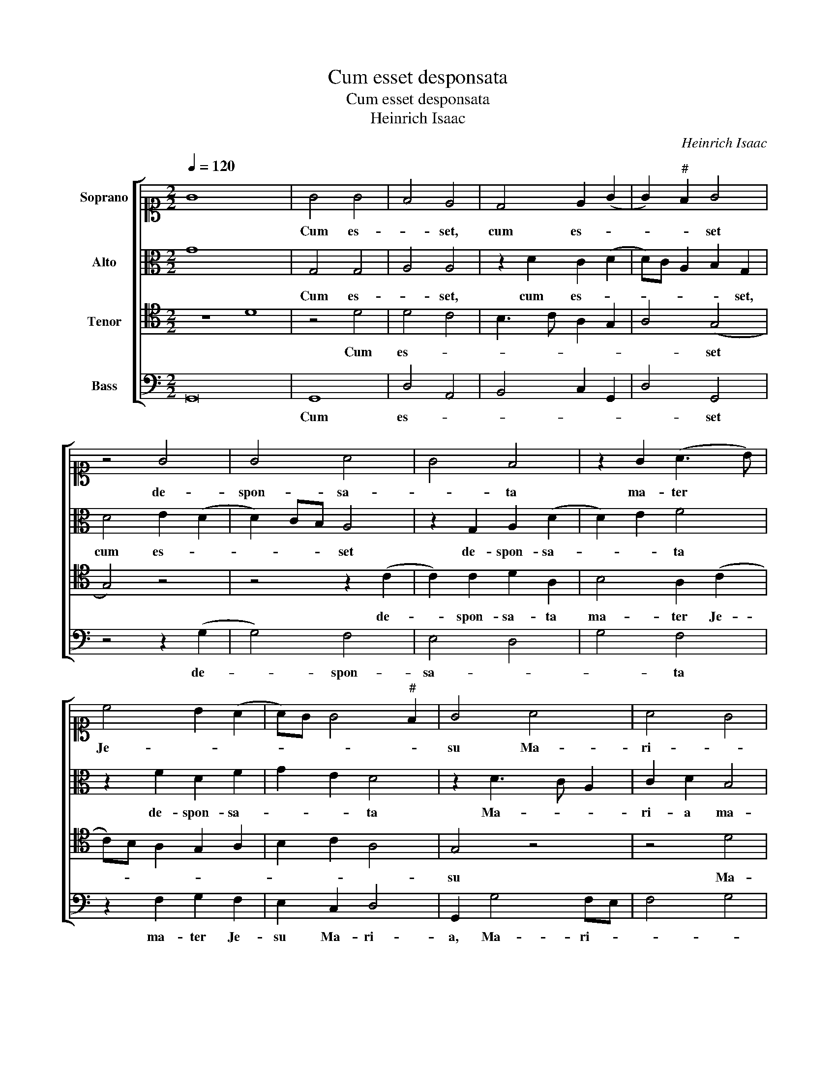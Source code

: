 X:1
T:Cum esset desponsata
T:Cum esset desponsata
T:Heinrich Isaac
C:Heinrich Isaac
%%score [ 1 2 3 4 ]
L:1/8
Q:1/4=120
M:2/2
K:C
V:1 alto1 nm="Soprano"
V:2 alto nm="Alto"
V:3 tenor nm="Tenor"
V:4 bass nm="Bass"
V:1
 G8 x8 | G4 G4 | F4 E4 | D4 E2 (G2 | G2)"^#" F2 G4 | z4 G4 | G4 A4 | G4 F4 | z2 G2 (A3 B) | %9
w: |Cum es-|* set,|cum es- *|* * set|de-|spon- sa-|* ta|ma- ter *|
 c4 B2 (A2 | A)G G4"^#" F2 | G4 A4 | A4 G4 | F4 E4 | F2 G4"^#" F2 | G4 z4 | G4 G4 | c4 B4 | %18
w: Je- * *||su Ma-|ri- *|a _|Jo- * *|seph,|an- te|_ _|
 c2 d4 c2 | d4 z4 | d4 c4 | B4 G2 (A2 | A)G F4 E2 | F4 z2 F2 | G4 A4 | A4 B4 | c4 B4 | A4 G4 | %28
w: |quam|con- *|ve- ni- *||rent in-|ven- ta|est _|in _|u- te-|
 A4 G4 | F4 E4 | F2 G4"^#" F2 | G4 G4 | z2 G2 G4 | F4 D3 E | F4 z4 | z2 F2 G4 | A4 G4 | z2 A4 (G2 | %38
w: |ro _|ha- * *|* bens,|quod e-||nim|in e-|* a|na- *|
 G2) F2 G2 (A2 | A2) G2 A4 | z2 A4 G2 | A2 B2 c3 B | AG A4 (G2 | G2)"^#" F2 G4 | z4 A4 | %45
w: |* tum est|de Spi-|ri- tu San- *||* * cto.|Al-|
 B2 c2 c3 B/A/ | G2 A2 B2 (G2 | G2)"^#" F2 G4 | z2 E2 F4 | G2 A4 (G2 | G2)"^#" F2 (G4 | G8) |] %52
w: le- lu- ia, _ _|_ _ _ _||al- le-|lu- * *|* * ia.||
V:2
 G8 x8 | G,4 G,4 | A,4 A,4 | z2 D2 C2 (D2 | D)C A,2 B,2 G,2 | D4 E2 (D2 | D2) CB, A,4 | %7
w: |Cum es-|* set,|cum es- *|* * * * set,|cum es- *|* * * set|
 z2 G,2 A,2 (D2 | D2) E2 F4 | z2 F2 D2 F2 | G2 E2 D4 | z2 D3 C A,2 | C2 D2 B,4 | A,3 B, CD E2 | %14
w: de- spon- sa-|* * ta|de- spon- sa-|* * ta|Ma- * *|ri- a ma-|ter _ _ _ _|
 D2 C2 D4 | B,3 C D2 C2 | E4 z2 D2 | E2 F2 G3 F | E2 D2 E4 | F2 G2 E2 F2 | D2 G4"^#" F2 | %21
w: _ Je- su,|ma- * ter Je-|su, Ma-|ri- a ma- *|ter Je- *||su Jo- *|
 G4 z2 E2 | F2 D2 C4 | A,2 A,4 G,F, | C8 | z4 (G4 | G4) G4 | F4 E4 | F4 E4 | D4 E4 | D8 | %31
w: seph an-|te quam con-|ve- ni- * *|rent|in-|* ven-|ta _|est _|in _|u-|
 B,3 C D2 (E2 | E)D D4 C2 | D2 A,2 B,4 | A,2 D2 B,2 C2 | D8 | z4 z2 G2 | E2 F4 E2 | D3 C B,2 A,2 | %39
w: * * * te-|* ro ha- *|bens de- Spi-|ri- tu San- *|cto|quod|e- nim na-||
 B,4 A,4 | z2 F2 F2 D2 | F2 F2 G4 | E2 F2 D2 C2 | D4 z2 (D2 | D2) E2 F4 | G2 E2 F3 E | %46
w: tum est|de Spi- ri-|tu San- cto,|San- * * *|cto, de|* Spi- ri-|tu San- cto. _|
 DC E3 D (D2 | D2) C2 D3 C/B,/ | A,4 z2 D2 | C2 F3 D C2 | D4 (D4 | D8) |] %52
w: _ _ _ _ _||* Al-|le- lu- * *|* ia.||
V:3
 z8 D8 | z4 D4 | D4 C4 | B,3 C A,2 G,2 | A,4 (G,4 | G,4) z4 | z4 z2 (C2 | C2) C2 D2 A,2 | %8
w: |Cum|es- *||* set||de-|* spon- sa- ta|
 B,4 A,2 (C2 | C)B, A,2 G,2 A,2 | B,2 C2 A,4 | G,4 z4 | z4 D4 | D4 C3 B, | A,2 G,2 A,4 | G,4 G,4 | %16
w: ma- ter Je-|||su|Ma-|ri- * *|a _ Jo-|seph, an-|
 G,2 C4"^b" B,2 | C4 D4 | z8 | D4 C4 | B,2 G,2 A,4 | G,3 A, B,2 C2 | A,2 _B,2 G,4 | F,4 z2 (F2 | %24
w: te quam _|_ _||con- *|ve- ni- rent|an- * te quam|con- ve- ni-|rent in-|
 F2) E2 F3 E | D2 C2 D4 | C4 z2 E2 | A,2 D2 B,2 C2 | A,2 _B,2 G,2 C2 | A,2 _B,2 G,2 C2 | %30
w: * ven- * *|* * ta|est in|u- te- ro ha-|bens de Spi- ri-|tu San- cto, San-|
"^b" B,2 A,G, A,4 | G,4 z4 | z8 | z8 | z2 F,2 G,4 | A,4 G,4 | z2 C4 B,2 | A,2 C4 B,2 | %38
w: |cto|||quod e-|* nim|na- tum|est de Spi-|
 A,4 G,2 F,2 | G,4 D,4 | z2 D2 D2 B,2 | C2 D2 E3 D | CB, C2 G,4 | A,4 G,4 | B,4 C2 (D2 | %45
w: ri- tu San-|* cto,|de Spi- ri-|tu San- * *||cto, _|de Spi- ri-|
 D2) CB, A,4 | B,2 C2 G,2 B,2 | A,4 z2 G,2 | C4 D4 | E2 C3 B, C2 | A,4 (G,4 | G,8) |] %52
w: * tu _ San-|cto. Al- le- lu-|ia, al-|le- lu-|ia, al- le- lu-|* ia.||
V:4
 G,,16 | G,,8 | D,4 A,,4 | B,,4 C,2 G,,2 | D,4 G,,4 | z4 z2 (G,2 | G,4) F,4 | E,4 D,4 | G,4 F,4 | %9
w: |Cum|es- *||* set|de-|* spon-|sa- *|* ta|
 z2 F,2 G,2 F,2 | E,2 C,2 D,4 | G,,2 G,4 F,E, | F,4 G,4 | D,4 z2 A,,2 | D,2 E,2 D,4 | %15
w: ma- ter Je-|su Ma- ri-|a, Ma- ri- *||a, Ma-|ri- a Jo-|
 G,,3 A,, B,,2 (C,2 | C,)D,E,F, G,2 _B,2 | A,4 G,4 | z2 D,2 A,4 | D,2 G,2 A,2 F,2 | G,4 z4 | %21
w: seph, an- te quam|* * * * con- ve-|ni- rent|in- ven-|ta, in- ven- ta|est|
 z2 G,2 E,2 C,2 | F,2 _B,,2 C,4 | D,8 | C,4 z2 (F,2 | F,)G, A,2 G,4 | C,D,E,F, G,3 E, | %27
w: in u- te-|ro ha- *||bens in-|* ven- ta est|_ _ _ _ in u-|
 F,3 D, E,2 C,2 | D,2 _B,,2 C,4 | D,2 _B,,2 C,4 | D,8 | G,,4 z2 (G,2 | G,)F, E,D, E,4 | %33
w: te- ro, in u-|te- * ro,|u- te- ro|ha-|bens, in|* * u- * te-|
 D,4 z2 G,2 | D,2 F,2 E,4 | D,4 z2 (G,2 | G,2) F,2 G,4 | A,2 F,4 G,2 | D,4 z4 | z8 | %40
w: ro, u-|te- ro ha-|bens, in|* u- te-|ro ha- *|bens||
 z2 D,2 D,2 G,2 | F,2 D,2 C,4 | z2 F,2 G,2 E,2 | D,4 G,,4 | G,4 F,2 D,2 | G,2 A,2 F,4 | z8 | %47
w: de Spi- ri-|tu San- cto.|Al- le- lu-|ia, de|Spi- ri- tu|San- * cto.||
 z4 G,4 | A,2 A,2 D,4 | z2 F,2 D,2 E,2 | D,4 (G,,4 | G,,8) |] %52
w: Al-|le- lu- ia,|al- le- lu-|* ia.||

